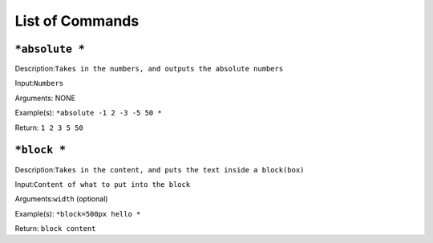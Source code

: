 =================
List of Commands
=================

``*absolute *``
----------------
Description:``Takes in the numbers, and outputs the absolute numbers``

Input:``Numbers``

Arguments: NONE

Example(s):
``*absolute -1 2 -3 -5 50 *``

Return:
``1 2 3 5 50``

``*block *``
----------------
Description:``Takes in the content, and puts the text inside a block(box)``

Input:``Content of what to put into the block``

Arguments:``width`` (optional)

Example(s):
``*block=500px hello *``

Return:
``block content``

